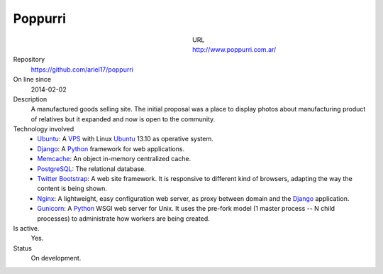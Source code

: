 .. title: Poppurri
.. slug: poppurri
.. date: 2014/04/18 01:17:01
.. tags: 
.. link: 
.. description: 
.. type: text

Poppurri
========

.. figure:: /galleries/projects/poppurri.com.ar.png
   :alt: poppurri.com.ar
   :align: left
   :figwidth: 350

URL
  http://www.poppurri.com.ar/
Repository
  https://github.com/ariel17/poppurri
On line since
  2014-02-02
Description
  A manufactured goods selling site. The initial proposal was a place to
  display photos about manufacturing product of relatives but it expanded and
  now is open to the community.
Technology involved
  * Ubuntu_: A VPS_ with Linux Ubuntu_ 13.10 as operative system.
  * Django_: A Python_ framework for web applications.
  * Memcache_: An object in-memory centralized cache.
  * PostgreSQL_: The relational database.
  * `Twitter Bootstrap`_: A web site framework. It is responsive to different
    kind of browsers, adapting the way the content is being shown.
  * Nginx_: A lightweight, easy configuration web server, as proxy between
    domain and the Django_ application.
  * Gunicorn_: A Python_ WSGI web server for Unix. It uses the pre-fork model
    (1 master process -- N child processes) to administrate how workers are
    being created.
Is active.
  Yes.
Status
  On development.

.. _Django: http://www.djangoproject.com/
.. _Python: http://www.python.org/
.. _PostgreSQL: http://www.postgresql.org/
.. _Memcache: http://memcached.org/
.. _`Twitter Bootstrap`: http://getbootstrap.com/
.. _Nginx: http://nginx.org/ 
.. _Gunicorn: http://gunicorn.org/
.. _Ubuntu: http://www.ubuntu.com/
.. _VPS: http://es.wikipedia.org/wiki/Servidor_virtual_privado
